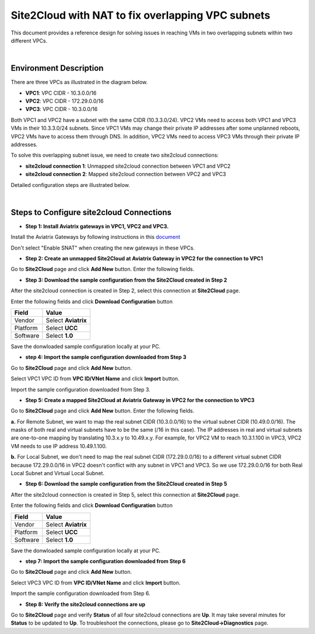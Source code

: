 

.. meta::
   :description: Site2Cloud with NAT to fix overlapping VPC subnets 
   :keywords: site2cloud, DNAT, mapped, overlapping subnets


===========================================================================================
Site2Cloud with NAT to fix overlapping VPC subnets 
===========================================================================================

This document provides a reference design for solving issues in reaching VMs in two overlapping subnets within two different VPCs.
  
|

Environment Description
---------------------------------------------------------

There are three VPCs as illustrated in the diagram below. 

+ **VPC1**: VPC CIDR - 10.3.0.0/16
+ **VPC2**: VPC CIDR - 172.29.0.0/16
+ **VPC3**: VPC CIDR - 10.3.0.0/16

|image1|

Both VPC1 and VPC2 have a subnet with the same CIDR (10.3.3.0/24). VPC2 VMs need to access both VPC1 and VPC3 VMs in their 10.3.3.0/24 subnets. Since VPC1 VMs may change their private IP addresses after some unplanned reboots, VPC2 VMs have to access them through DNS. In addition, VPC2 VMs need to access VPC3 VMs through their private IP addresses.   

To solve this overlapping subnet issue, we need to create two site2cloud connections:

+ **site2cloud connection 1**: Unmapped site2cloud connection between VPC1 and VPC2
+ **site2cloud connection 2**: Mapped site2cloud connection between VPC2 and VPC3 

Detailed configuration steps are illustrated below.

|

Steps to Configure site2cloud Connections
---------------------------------------------------------

+ **Step 1: Install Aviatrix gateways in VPC1, VPC2 and VPC3.**

Install the Aviatrix Gateways by following instructions in this `document <http://docs.aviatrix.com/HowTos/gateway.html>`__ 

Don't select "Enable SNAT" when creating the new gateways in these VPCs.


+ **Step 2: Create an unmapped Site2Cloud at Aviatrix Gateway in VPC2 for the connection to VPC1**

Go to **Site2Cloud** page and click **Add New** button. Enter the following fields. 


==========================================   =====================================================
  **Field**                                   **Value**
==========================================   =====================================================
VPC ID/VNet Name                             Enter VPC2 VPC ID 
Connection Type                              Select **Unmapped**
Connection Name                              Enter any name here
Remote Gateway Type                          Select **Aviatrix**
Tunnel Type                                  Select **UDP**
Algorithms                                   Leave it blank
Encryption over ExpressRoute/DirectConnect   Leave it blank
Registered                                   Leave it blank
Enable HA                                    Leave it blank
Primary Cloud Gateway                        Select Aviatrix Gateway in VPC2
Remote Gateway IP Address                    Enter the public IP of Aviatrix Gateway in VPC1
Pre-shared Key                               Leave it blank (Pre-shared key will be auto-generated)
Remote Subnet                                Enter VPC1 CIDR (10.3.0.0/16 in this case)
Local Subnet                                 Leave it blank (VPC2 CIDR will be used by default)
==========================================   ======================================================


+ **Step 3: Download the sample configuration from the Site2Cloud created in Step 2**

After the site2cloud connection is created in Step 2, select this connection at **Site2Cloud** page. 

Enter the following fields and click **Download Configuration** button 

=========================   ============================================
  **Field**                  **Value**
=========================   ============================================
Vendor                      Select **Aviatrix**
Platform                    Select **UCC**
Software                    Select **1.0**
=========================   ============================================

Save the donwloaded sample configuration locally at your PC. 

+ **step 4: Import the sample configuration downloaded from Step 3**

Go to **Site2Cloud** page and click **Add New** button. 

Select VPC1 VPC ID from **VPC ID/VNet Name** and click **Import** button. 

Import the sample configuration downloaded from Step 3.

+ **Step 5:  Create a mapped Site2Cloud at Aviatrix Gateway in VPC2 for the connection to VPC3**

Go to **Site2Cloud** page and click **Add New** button. Enter the following fields.


==========================================   =====================================================
  **Field**                                   **Value**
==========================================   =====================================================
VPC ID/VNet Name                             Enter VPC2 VPC ID
Connection Type                              Select **Mapped**
Connection Name                              Enter any name here
Remote Gateway Type                          Select **Aviatrix**
Tunnel Type                                  Select **UDP**
Algorithms                                   Leave it blank
Encryption over ExpressRoute/DirectConnect   Leave it blank
Registered                                   Leave it blank
Enable HA                                    Leave it blank
Primary Cloud Gateway                        Select Aviatrix Gateway in VPC2
Remote Gateway IP Address                    Enter the public IP of Aviatrix Gateway in VPC3
Pre-shared Key                               Leave it blank (Pre-shared key will be auto-generated)
Remote Subnet(Real)                          Enter VPC3 CIDR (10.3.0.0/16 in this case)
Remote Subnet(Virtual)                       Enter the virtual CIDR (10.49.0.0/16 in this example)
Local Subnet(Real)                           Enter VPC2 CIDR (172.29.0.0/16 in this case)
Local Subnet(Virtual)                        Enter VPC2 CIDR again (172.29.0.0/16 in this case)
==========================================   ======================================================

.. note::

**a.** For Remote Subnet, we want to map the real subnet CIDR (10.3.0.0/16) to the virtual subnet CIDR (10.49.0.0/16). The masks of both real and virtual subnets have to be the same (/16 in this case). The IP addresses in real and virtual subnets are one-to-one mapping by translating 10.3.x.y to 10.49.x.y. For example, for VPC2 VM to reach 10.3.1.100 in VPC3, VPC2 VM needs to use IP address 10.49.1.100.

**b.** For Local Subnet, we don't need to map the real subnet CIDR (172.29.0.0/16) to a different virtual subnet CIDR because 172.29.0.0/16 in VPC2 doesn't conflict with any subnet in VPC1 and VPC3. So we use 172.29.0.0/16 for both Real Local Subnet and Virtual Local Subnet.

+ **Step 6: Download the sample configuration from the Site2Cloud created in Step 5**

After the site2cloud connection is created in Step 5, select this connection at **Site2Cloud** page.

Enter the following fields and click **Download Configuration** button

=========================   ============================================
  **Field**                  **Value**
=========================   ============================================
Vendor                      Select **Aviatrix**
Platform                    Select **UCC**
Software                    Select **1.0**
=========================   ============================================

Save the donwloaded sample configuration locally at your PC.

+ **step 7: Import the sample configuration downloaded from Step 6**

Go to **Site2Cloud** page and click **Add New** button.

Select VPC3 VPC ID from **VPC ID/VNet Name** and click **Import** button.

Import the sample configuration downloaded from Step 6.

+ **Step 8: Verify the site2cloud connections are up**

Go to **Site2Cloud** page and verify **Status** of all four site2cloud connections are **Up**. It may take several minutes for **Status** to be updated to **Up**. To troubleshoot the connections, please go to **Site2Cloud->Diagnostics** page.

.. |image1| image:: s2c_overlapping_media/s2c_overlapping.png
   :scale: 100%
   
.. disqus::    
